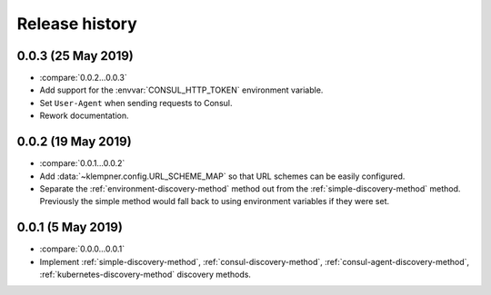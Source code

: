 Release history
===============

0.0.3 (25 May 2019)
-------------------
- :compare:`0.0.2...0.0.3`
- Add support for the :envvar:`CONSUL_HTTP_TOKEN` environment variable.
- Set ``User-Agent`` when sending requests to Consul.
- Rework documentation.

0.0.2 (19 May 2019)
-------------------
- :compare:`0.0.1...0.0.2`
- Add :data:`~klempner.config.URL_SCHEME_MAP` so that URL schemes can be
  easily configured.
- Separate the :ref:`environment-discovery-method` method out from the
  :ref:`simple-discovery-method` method.  Previously the simple method would
  fall back to using environment variables if they were set.

0.0.1 (5 May 2019)
------------------
- :compare:`0.0.0...0.0.1`
- Implement :ref:`simple-discovery-method`, :ref:`consul-discovery-method`,
  :ref:`consul-agent-discovery-method`, :ref:`kubernetes-discovery-method`
  discovery methods.
